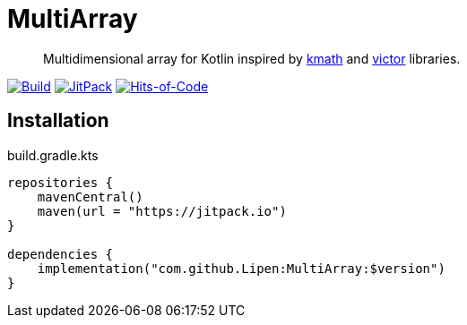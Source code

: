 = MultiArray

> Multidimensional array for Kotlin inspired by https://github.com/altavir/kmath[kmath] and https://github.com/JetBrains-Research/viktor[victor] libraries.

image:https://github.com/Lipen/MultiArray/workflows/Build/badge.svg?branch=master["Build", link="https://github.com/Lipen/MultiArray/actions"]
image:https://jitpack.io/v/Lipen/MultiArray.svg["JitPack", link="https://jitpack.io/p/Lipen/MultiArray"]
image:https://hitsofcode.com/github/Lipen/MultiArray["Hits-of-Code", link="https://hitsofcode.com/view/github/Lipen/MultiArray"]

== Installation

.build.gradle.kts
[source,kotlin]
----
repositories {
    mavenCentral()
    maven(url = "https://jitpack.io")
}

dependencies {
    implementation("com.github.Lipen:MultiArray:$version")
}
----
